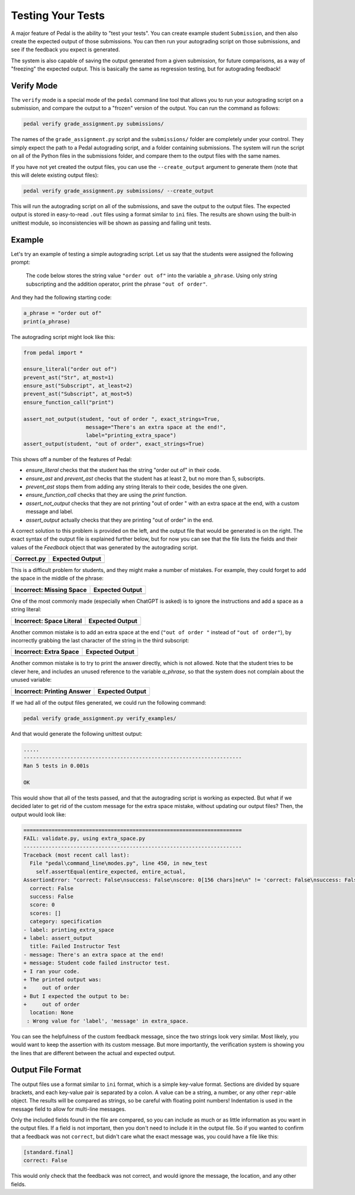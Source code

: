 Testing Your Tests
==================

A major feature of Pedal is the ability to "test your tests".
You can create example student ``Submission``, and then also create
the expected output of those submissions. You can then run your
autograding script on those submissions, and see if the feedback
you expect is generated.

The system is also capable of saving the output generated from a given
submission, for future comparisons, as a way of "freezing" the expected
output. This is basically the same as regression testing, but for
autograding feedback!

Verify Mode
-----------

The ``verify`` mode is a special mode of the ``pedal`` command line tool
that allows you to run your autograding script on a submission, and
compare the output to a "frozen" version of the output. You can
run the command as follows:

.. code-block:: console

    pedal verify grade_assignment.py submissions/

The names of the ``grade_assignment.py`` script and the ``submissions/`` folder
are completely under your control. They simply expect the path to a
Pedal autograding script, and a folder containing submissions.
The system will run the script on all of the Python files in the
submissions folder, and compare them to the output files with the same
names.

If you have not yet created the output files, you can use the ``--create_output``
argument to generate them (note that this will delete existing output files):

.. code-block:: console

    pedal verify grade_assignment.py submissions/ --create_output

This will run the autograding script on all of the submissions, and save
the output to the output files. The expected output is stored in easy-to-read
``.out`` files using a format similar to ``ini`` files. The results are shown
using the built-in unittest module, so inconsistencies will be shown as passing
and failing unit tests.

Example
-------

Let's try an example of testing a simple autograding script. Let us say
that the students were assigned the following prompt:

    The code below stores the string value ``"order out of"`` into the variable
    ``a_phrase``. Using only string subscripting and the addition operator,
    print the phrase ``"out of order"``.

And they had the following starting code:

.. code-block:: python

    a_phrase = "order out of"
    print(a_phrase)

The autograding script might look like this:

.. code-block:: python

    from pedal import *

    ensure_literal("order out of")
    prevent_ast("Str", at_most=1)
    ensure_ast("Subscript", at_least=2)
    prevent_ast("Subscript", at_most=5)
    ensure_function_call("print")

    assert_not_output(student, "out of order ", exact_strings=True,
                        message="There's an extra space at the end!",
                        label="printing_extra_space")
    assert_output(student, "out of order", exact_strings=True)

This shows off a number of the features of Pedal:

* `ensure_literal` checks that the student has the string "order out of" in their code.
* `ensure_ast` and `prevent_ast` checks that the student has at least 2, but no more than 5, subscripts.
* `prevent_ast` stops them from adding any string literals to their code, besides the one given.
* `ensure_function_call` checks that they are using the `print` function.
* `assert_not_output` checks that they are not printing "out of order " with an extra space at the end, with a custom message and label.
* `assert_output` actually checks that they are printing "out of order" in the end.

A correct solution to this problem is provided on the left, and the output file that would be generated
is on the right. The exact syntax of the output file is explained further below, but for now you can see that
the file lists the fields and their values of the `Feedback` object that was generated by the autograding script.

+-------------------------------------------------------+-------------------------------------------------------+
| **Correct.py**                                        | **Expected Output**                                   |
+=======================================================+=======================================================+
| .. literalinclude:: verify_examples/correct.py        | .. literalinclude:: verify_examples/correct.out       |
|                                                       |     :language: ini                                    |
|                                                       |                                                       |
+-------------------------------------------------------+-------------------------------------------------------+

This is a difficult problem for students, and they might make a number of mistakes.
For example, they could forget to add the space in the middle of the phrase:

+-----------------------------------------------------------+-------------------------------------------------------+
| **Incorrect: Missing Space**                              | **Expected Output**                                   |
+===========================================================+=======================================================+
| .. literalinclude:: verify_examples/missing_space.py      | .. literalinclude:: verify_examples/missing_space.out |
|                                                           |     :language: ini                                    |
|                                                           |                                                       |
+-----------------------------------------------------------+-------------------------------------------------------+

One of the most commonly made (especially when ChatGPT is asked) is to ignore the
instructions and add a space as a string literal:

+-----------------------------------------------------------+-------------------------------------------------------+
| **Incorrect: Space Literal**                              | **Expected Output**                                   |
+===========================================================+=======================================================+
| .. literalinclude:: verify_examples/literal_space.py      | .. literalinclude:: verify_examples/literal_space.out |
|                                                           |     :language: ini                                    |
|                                                           |                                                       |
+-----------------------------------------------------------+-------------------------------------------------------+

Another common mistake is to add an extra space at the end (``"out of order "`` instead of ``"out of order"``),
by incorrectly grabbing the last character of the string in the third subscript:

+-----------------------------------------------------------+-------------------------------------------------------+
| **Incorrect: Extra Space**                                | **Expected Output**                                   |
+===========================================================+=======================================================+
| .. literalinclude:: verify_examples/extra_space.py        | .. literalinclude:: verify_examples/extra_space.out   |
|                                                           |     :language: ini                                    |
|                                                           |                                                       |
+-----------------------------------------------------------+-------------------------------------------------------+

Another common mistake is to try to print the answer directly, which is not allowed.
Note that the student tries to be clever here, and includes an unused reference to the variable `a_phrase`,
so that the system does not complain about the unused variable:

+---------------------------------------------------------------+-----------------------------------------------------------------+
| **Incorrect: Printing Answer**                                | **Expected Output**                                             |
+===============================================================+=================================================================+
| .. literalinclude:: verify_examples/tried_printing_answer.py  | .. literalinclude:: verify_examples/tried_printing_answer.out   |
|                                                               |     :language: ini                                              |
|                                                               |                                                                 |
+---------------------------------------------------------------+-----------------------------------------------------------------+

If we had all of the output files generated, we could run the following command:

.. code-block:: console

    pedal verify grade_assignment.py verify_examples/

And that would generate the following unittest output:

.. code-block:: console

    .....
    ----------------------------------------------------------------------
    Ran 5 tests in 0.001s

    OK

This would show that all of the tests passed, and that the autograding script is working as expected.
But what if we decided later to get rid of the custom message for the extra space mistake, without
updating our output files? Then, the output would look like:

.. code-block:: diff

    ======================================================================
    FAIL: validate.py, using extra_space.py
    ----------------------------------------------------------------------
    Traceback (most recent call last):
      File "pedal\command_line\modes.py", line 450, in new_test
        self.assertEqual(entire_expected, entire_actual,
    AssertionError: "correct: False\nsuccess: False\nscore: 0[156 chars]ne\n" != 'correct: False\nsuccess: False\nscore: 0[265 chars]ne\n'
      correct: False
      success: False
      score: 0
      scores: []
      category: specification
    - label: printing_extra_space
    + label: assert_output
      title: Failed Instructor Test
    - message: There's an extra space at the end!
    + message: Student code failed instructor test.
    + I ran your code.
    + The printed output was:
    +     out of order
    + But I expected the output to be:
    +     out of order
      location: None
     : Wrong value for 'label', 'message' in extra_space.

You can see the helpfulness of the custom feedback message, since the two strings look very similar.
Most likely, you would want to keep the assertion with its custom message.
But more importantly, the verification system is showing you the lines that are different between the actual
and expected output.


Output File Format
------------------

The output files use a format similar to ``ini`` format, which is a simple key-value format.
Sections are divided by square brackets, and each key-value pair is separated by a colon.
A value can be a string, a number, or any other ``repr``-able object.
The results will be compared as strings, so be careful with floating point numbers!
Indentation is used in the message field to allow for multi-line messages.

Only the included fields found in the file are compared, so you can include as much or as little information
as you want in the output files. If a field is not important, then you don't need to include it
in the output file. So if you wanted to confirm that a feedback was not ``correct``, but didn't
care what the exact message was, you could have a file like this:

.. code-block:: ini

    [standard.final]
    correct: False

This would only check that the feedback was not correct, and would ignore the message, the location, and any other fields.